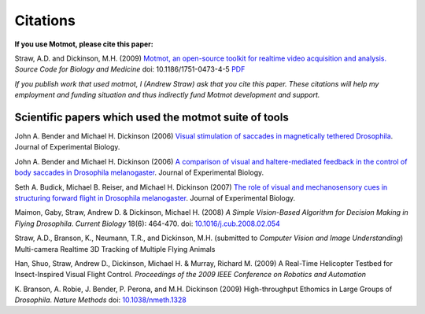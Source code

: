 *********
Citations
*********

**If you use Motmot, please cite this paper:**

Straw, A.D. and Dickinson, M.H. (2009) `Motmot, an open-source toolkit
for realtime video acquisition and analysis.`__ `Source Code for
Biology and Medicine` doi: 10.1186/1751-0473-4-5 PDF__

__ http://www.scfbm.org/content/4/1/5
__ http://www.scfbm.org/content/pdf/1751-0473-4-5.pdf

*If you publish work that used motmot, I (Andrew Straw) ask that you
cite this paper. These citations will help my employment and funding
situation and thus indirectly fund Motmot development and support.*

Scientific papers which used the motmot suite of tools
======================================================

John A. Bender and Michael H. Dickinson (2006) `Visual stimulation of
saccades in magnetically tethered Drosophila`__. Journal of
Experimental Biology.

__ http://jeb.biologists.org/cgi/content/full/209/16/3170 


John A. Bender and Michael H. Dickinson (2006) `A comparison of visual
and haltere-mediated feedback in the control of body saccades in
Drosophila melanogaster`__. Journal of Experimental Biology.

__ http://jeb.biologists.org/cgi/content/full/209/23/4597


Seth A. Budick, Michael B. Reiser, and Michael H. Dickinson (2007)
`The role of visual and mechanosensory cues in structuring forward
flight in Drosophila melanogaster`__. Journal of Experimental Biology.

__ http://jeb.biologists.org/cgi/content/full/210/23/4092


Maimon, Gaby, Straw, Andrew D. & Dickinson, Michael H. (2008) `A
Simple Vision-Based Algorithm for Decision Making in Flying
Drosophila`. `Current Biology` 18(6): 464-470. doi:
`10.1016/j.cub.2008.02.054`__

__ http://dx.doi.org/10.1016/j.cub.2008.02.054

Straw, A.D., Branson, K., Neumann, T.R., and Dickinson,
M.H. (submitted to `Computer Vision and Image Understanding`)
Multi-camera Realtime 3D Tracking of Multiple Flying Animals

Han, Shuo, Straw, Andrew D., Dickinson, Michael H. & Murray, Richard
M. (2009) A Real-Time Helicopter Testbed for Insect-Inspired Visual
Flight Control. *Proceedings of the 2009 IEEE Conference on Robotics
and Automation*

K. Branson, A. Robie, J. Bender, P. Perona, and M.H. Dickinson (2009)
High-throughput Ethomics in Large Groups of *Drosophila*.  *Nature
Methods* doi: `10.1038/nmeth.1328`__

__ http://dx.doi.org/10.1038/nmeth.1328
